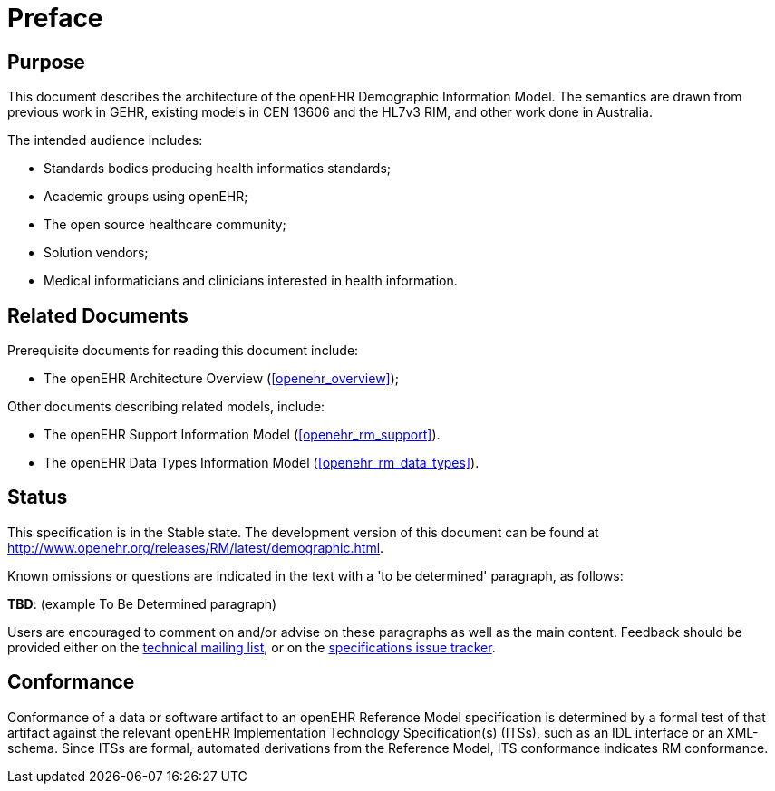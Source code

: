 = Preface

== Purpose

This document describes the architecture of the openEHR Demographic Information Model. The
semantics are drawn from previous work in GEHR, existing models in CEN 13606 and the HL7v3
RIM, and other work done in Australia.

The intended audience includes:

* Standards bodies producing health informatics standards;
* Academic groups using openEHR;
* The open source healthcare community;
* Solution vendors;
* Medical informaticians and clinicians interested in health information.

== Related Documents

Prerequisite documents for reading this document include:

* The openEHR Architecture Overview (<<openehr_overview>>);

Other documents describing related models, include:

* The openEHR Support Information Model (<<openehr_rm_support>>).
* The openEHR Data Types Information Model (<<openehr_rm_data_types>>).

== Status

This specification is in the Stable state. The development version of this document can be found at http://www.openehr.org/releases/RM/latest/demographic.html.

Known omissions or questions are indicated in the text with a 'to be determined' paragraph, as follows:
[.tbd]
*TBD*: (example To Be Determined paragraph)

Users are encouraged to comment on and/or advise on these paragraphs as well as the main content.  Feedback should be provided either on the http://lists.openehr.org/mailman/listinfo/openehr-technical_lists.openehr.org[technical mailing list], or on the https://openehr.atlassian.net/browse/SPECPR/?selectedTab=com.atlassian.jira.jira-projects-plugin:issues-panel[specifications issue tracker].

== Conformance

Conformance of a data or software artifact to an openEHR Reference Model specification is determined by a formal test of that artifact against the relevant openEHR Implementation Technology Specification(s) (ITSs), such as an IDL interface or an XML-schema. Since ITSs are formal, automated derivations from the Reference Model, ITS conformance indicates RM conformance.

